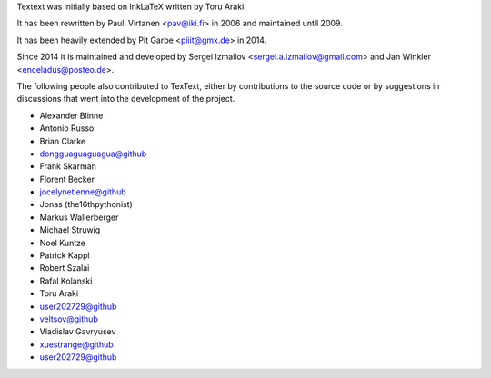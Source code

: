 Textext was initially based on InkLaTeX written by Toru Araki.

It has been rewritten by Pauli Virtanen <pav@iki.fi> in 2006 and
maintained until 2009.

It has been heavily extended by Pit Garbe <piiit@gmx.de> in 2014.

Since 2014 it is maintained and developed by
Sergei Izmailov <sergei.a.izmailov@gmail.com> and
Jan Winkler <enceladus@posteo.de>.

The following people also contributed to TexText, either by
contributions to the source code or by suggestions in discussions that
went into the development of the project.

- Alexander Blinne
- Antonio Russo
- Brian Clarke
- dongguaguaguagua@github
- Frank Skarman
- Florent Becker
- jocelynetienne@github
- Jonas (the16thpythonist)
- Markus Wallerberger
- Michael Struwig
- Noel Kuntze
- Patrick Kappl
- Robert Szalai
- Rafal Kolanski
- Toru Araki
- user202729@github
- veltsov@github
- Vladislav Gavryusev
- xuestrange@github
- user202729@github
